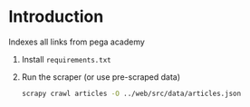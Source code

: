 * Introduction

Indexes all links from pega academy

1. Install ~requirements.txt~

2. Run the scraper (or use pre-scraped data)

   #+BEGIN_SRC sh
   scrapy crawl articles -O ../web/src/data/articles.json
   #+END_SRC
